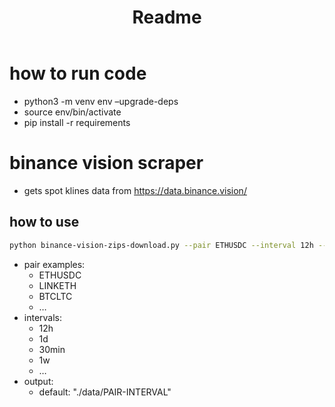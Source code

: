 #+TITLE: Readme

* how to run code
- python3 -m venv env --upgrade-deps
- source env/bin/activate
- pip install -r requirements

* binance vision scraper
- gets spot klines data from https://data.binance.vision/

** how to use
#+BEGIN_SRC sh
python binance-vision-zips-download.py --pair ETHUSDC --interval 12h --output "/path/to/dir"
#+END_SRC

- pair examples:
  - ETHUSDC
  - LINKETH
  - BTCLTC
  - ...
- intervals:
  - 12h
  - 1d
  - 30min
  - 1w
  - ...
- output:
  - default: "./data/PAIR-INTERVAL"
